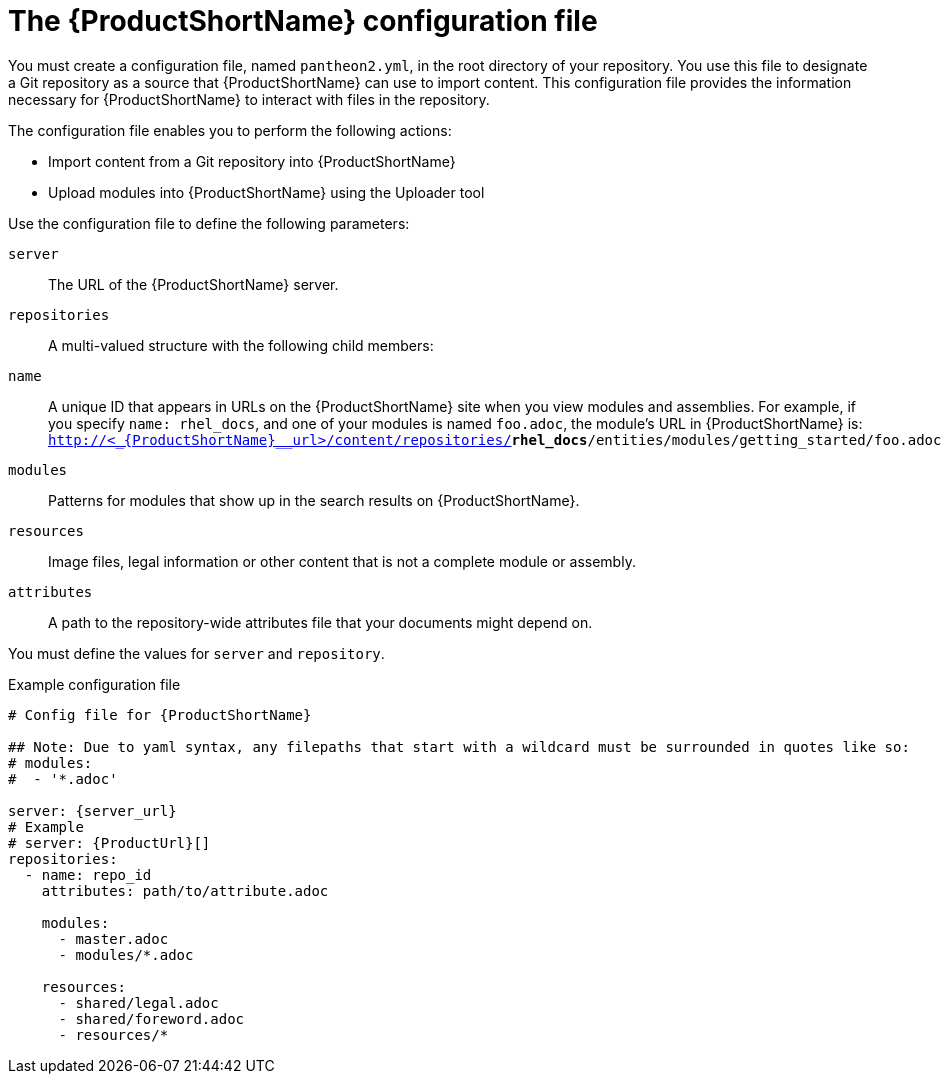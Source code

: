 [id='pantheon-yaml-file_{context}']
= The {ProductShortName} configuration file

[role="_abstract"]
You must create a configuration file, named `pantheon2.yml`, in the root directory of your repository. You use this file to designate a Git repository as a source that {ProductShortName} can use to import content. This configuration file provides the information necessary for {ProductShortName} to interact with files in the repository.

The configuration file enables you to perform the following actions:

* Import content from a Git repository into {ProductShortName}
* Upload modules into {ProductShortName} using the Uploader tool

Use the configuration file to define the following parameters:

`server`:: The URL of the {ProductShortName} server.
`repositories`:: A multi-valued structure with the following child members:
+
`name`:: A unique ID that appears in URLs on the {ProductShortName} site when you view modules and assemblies. For example, if you specify `name: rhel_docs`, and one of your modules is named [filename]`foo.adoc`, the module's URL in {ProductShortName} is:
`http://<_{ProductShortName}__url>/content/repositories/**rhel_docs**/entities/modules/getting_started/foo.adoc.preview`
`modules`:: Patterns for modules that show up in the search results on {ProductShortName}.
`resources`:: Image files, legal information or other content that is not a complete module or assembly.
`attributes`:: A path to the repository-wide attributes file that your documents might depend on.

You must define the values for `server` and `repository`.

.Example configuration file

// [options="nowrap" subs="normal"]
----
# Config file for {ProductShortName}

## Note: Due to yaml syntax, any filepaths that start with a wildcard must be surrounded in quotes like so:
# modules:
#  - '*.adoc'

server: {server_url}
# Example
# server: {ProductUrl}[]
repositories:
  - name: repo_id
    attributes: path/to/attribute.adoc

    modules:
      - master.adoc
      - modules/*.adoc

    resources:
      - shared/legal.adoc
      - shared/foreword.adoc
      - resources/*
----
